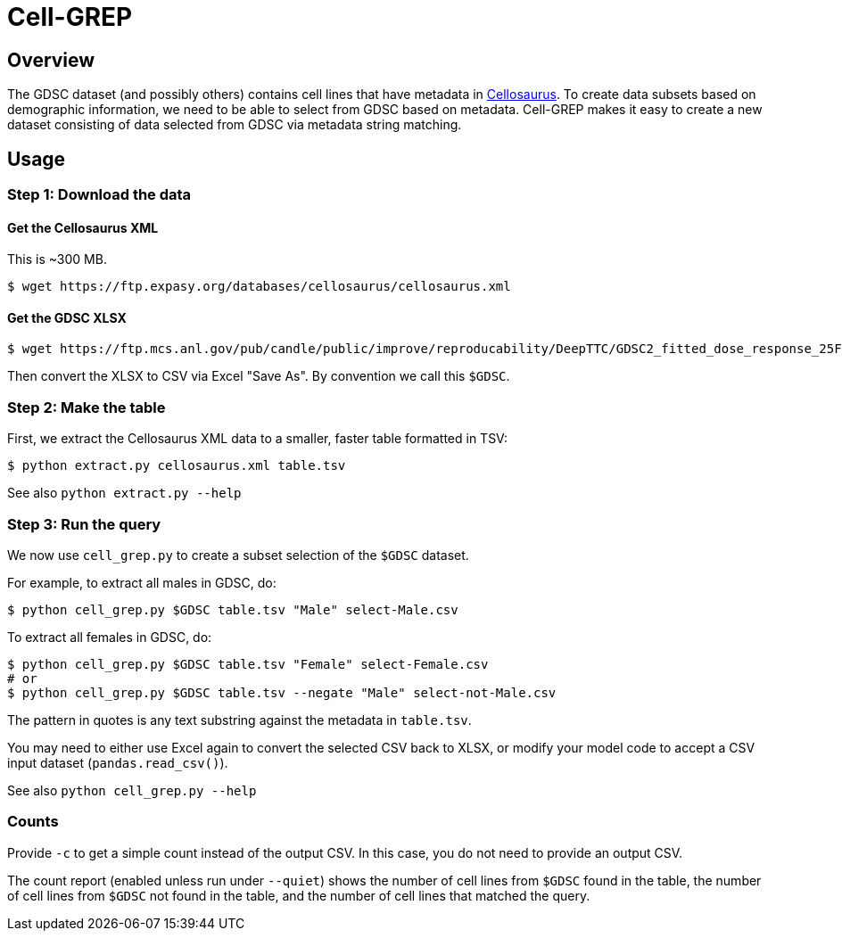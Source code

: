 
= Cell-GREP

== Overview

The GDSC dataset (and possibly others) contains cell lines that have metadata in https://www.cellosaurus.org[Cellosaurus].  To create data subsets based on demographic information, we need to be able to select from GDSC based on metadata.  Cell-GREP makes it easy to create a new dataset consisting of data selected from GDSC via metadata string matching.

== Usage

=== Step 1: Download the data

==== Get the Cellosaurus XML

This is ~300 MB.

----
$ wget https://ftp.expasy.org/databases/cellosaurus/cellosaurus.xml
----

==== Get the GDSC XLSX

----
$ wget https://ftp.mcs.anl.gov/pub/candle/public/improve/reproducability/DeepTTC/GDSC2_fitted_dose_response_25Feb20.xlsx
----

Then convert the XLSX to CSV via Excel "Save As".  By convention we call this `$GDSC`.

=== Step 2: Make the table

First, we extract the Cellosaurus XML data to a smaller, faster table formatted in TSV:

----
$ python extract.py cellosaurus.xml table.tsv
----

See also `python extract.py --help`

=== Step 3: Run the query

We now use `cell_grep.py` to create a subset selection of the `$GDSC` dataset.

For example, to extract all males in GDSC, do:

----
$ python cell_grep.py $GDSC table.tsv "Male" select-Male.csv
----

To extract all females in GDSC, do:
----
$ python cell_grep.py $GDSC table.tsv "Female" select-Female.csv
# or
$ python cell_grep.py $GDSC table.tsv --negate "Male" select-not-Male.csv
----

The pattern in quotes is any text substring against the metadata in `table.tsv`.

You may need to either use Excel again to convert the selected CSV back to XLSX, or modify your model code to accept a CSV input dataset (`pandas.read_csv()`).

See also `python cell_grep.py --help`

=== Counts

Provide `-c` to get a simple count instead of the output CSV.
In this case, you do not need to provide an output CSV.

The count report (enabled unless run under `--quiet`)
shows the number of cell lines from `$GDSC` found in the table,
the number of cell lines from `$GDSC` not found in the table,
and the number of cell lines that matched the query.
